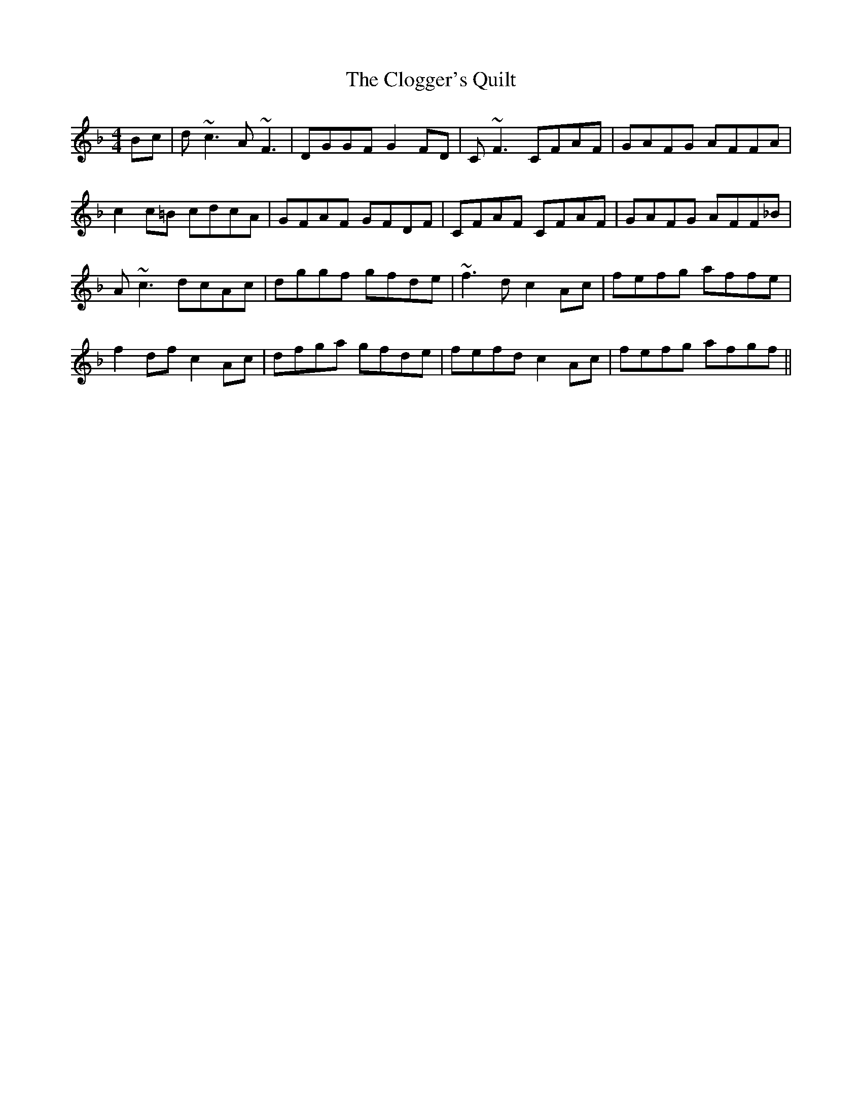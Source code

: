 X: 7410
T: Clogger's Quilt, The
R: reel
M: 4/4
K: Fmajor
Bc|d~c3 A~F3|DGGF G2FD|C~F3 CFAF|GAFG AFFA|
c2c=B cdcA|GFAF GFDF|CFAF CFAF|GAFG AFF_B|
A~c3 dcAc|dggf gfde|~f3d c2Ac|fefg affe|
f2df c2Ac|dfga gfde|fefd c2Ac|fefg afgf||


